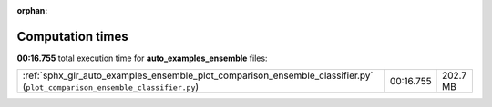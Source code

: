 
:orphan:

.. _sphx_glr_auto_examples_ensemble_sg_execution_times:

Computation times
=================
**00:16.755** total execution time for **auto_examples_ensemble** files:

+----------------------------------------------------------------------------------------------------------------------------+-----------+----------+
| :ref:`sphx_glr_auto_examples_ensemble_plot_comparison_ensemble_classifier.py` (``plot_comparison_ensemble_classifier.py``) | 00:16.755 | 202.7 MB |
+----------------------------------------------------------------------------------------------------------------------------+-----------+----------+
